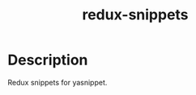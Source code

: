 #+TITLE: redux-snippets

* Table of Contents :TOC_4_gh:noexport:
- [[#description][Description]]

* Description
Redux snippets for yasnippet.
